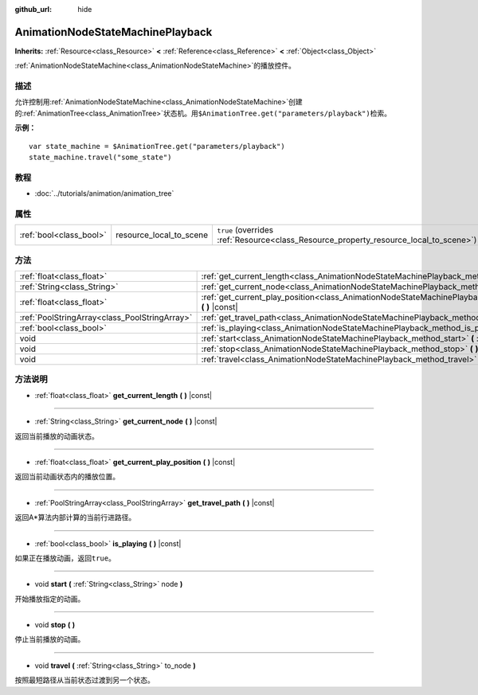 :github_url: hide

.. Generated automatically by doc/tools/make_rst.py in GaaeExplorer's source tree.
.. DO NOT EDIT THIS FILE, but the AnimationNodeStateMachinePlayback.xml source instead.
.. The source is found in doc/classes or modules/<name>/doc_classes.

.. _class_AnimationNodeStateMachinePlayback:

AnimationNodeStateMachinePlayback
=================================

**Inherits:** :ref:`Resource<class_Resource>` **<** :ref:`Reference<class_Reference>` **<** :ref:`Object<class_Object>`

:ref:`AnimationNodeStateMachine<class_AnimationNodeStateMachine>`\ 的播放控件。

描述
----

允许控制用\ :ref:`AnimationNodeStateMachine<class_AnimationNodeStateMachine>`\ 创建的\ :ref:`AnimationTree<class_AnimationTree>`\ 状态机。用\ ``$AnimationTree.get("parameters/playback")``\ 检索。

\ **示例：**\ 

::

    var state_machine = $AnimationTree.get("parameters/playback")
    state_machine.travel("some_state")

教程
----

- :doc:`../tutorials/animation/animation_tree`

属性
----

+-------------------------+-------------------------+---------------------------------------------------------------------------------------+
| :ref:`bool<class_bool>` | resource_local_to_scene | ``true`` (overrides :ref:`Resource<class_Resource_property_resource_local_to_scene>`) |
+-------------------------+-------------------------+---------------------------------------------------------------------------------------+

方法
----

+-----------------------------------------------+--------------------------------------------------------------------------------------------------------------------------------+
| :ref:`float<class_float>`                     | :ref:`get_current_length<class_AnimationNodeStateMachinePlayback_method_get_current_length>` **(** **)** |const|               |
+-----------------------------------------------+--------------------------------------------------------------------------------------------------------------------------------+
| :ref:`String<class_String>`                   | :ref:`get_current_node<class_AnimationNodeStateMachinePlayback_method_get_current_node>` **(** **)** |const|                   |
+-----------------------------------------------+--------------------------------------------------------------------------------------------------------------------------------+
| :ref:`float<class_float>`                     | :ref:`get_current_play_position<class_AnimationNodeStateMachinePlayback_method_get_current_play_position>` **(** **)** |const| |
+-----------------------------------------------+--------------------------------------------------------------------------------------------------------------------------------+
| :ref:`PoolStringArray<class_PoolStringArray>` | :ref:`get_travel_path<class_AnimationNodeStateMachinePlayback_method_get_travel_path>` **(** **)** |const|                     |
+-----------------------------------------------+--------------------------------------------------------------------------------------------------------------------------------+
| :ref:`bool<class_bool>`                       | :ref:`is_playing<class_AnimationNodeStateMachinePlayback_method_is_playing>` **(** **)** |const|                               |
+-----------------------------------------------+--------------------------------------------------------------------------------------------------------------------------------+
| void                                          | :ref:`start<class_AnimationNodeStateMachinePlayback_method_start>` **(** :ref:`String<class_String>` node **)**                |
+-----------------------------------------------+--------------------------------------------------------------------------------------------------------------------------------+
| void                                          | :ref:`stop<class_AnimationNodeStateMachinePlayback_method_stop>` **(** **)**                                                   |
+-----------------------------------------------+--------------------------------------------------------------------------------------------------------------------------------+
| void                                          | :ref:`travel<class_AnimationNodeStateMachinePlayback_method_travel>` **(** :ref:`String<class_String>` to_node **)**           |
+-----------------------------------------------+--------------------------------------------------------------------------------------------------------------------------------+

方法说明
--------

.. _class_AnimationNodeStateMachinePlayback_method_get_current_length:

- :ref:`float<class_float>` **get_current_length** **(** **)** |const|

----

.. _class_AnimationNodeStateMachinePlayback_method_get_current_node:

- :ref:`String<class_String>` **get_current_node** **(** **)** |const|

返回当前播放的动画状态。

----

.. _class_AnimationNodeStateMachinePlayback_method_get_current_play_position:

- :ref:`float<class_float>` **get_current_play_position** **(** **)** |const|

返回当前动画状态内的播放位置。

----

.. _class_AnimationNodeStateMachinePlayback_method_get_travel_path:

- :ref:`PoolStringArray<class_PoolStringArray>` **get_travel_path** **(** **)** |const|

返回A\*算法内部计算的当前行进路径。

----

.. _class_AnimationNodeStateMachinePlayback_method_is_playing:

- :ref:`bool<class_bool>` **is_playing** **(** **)** |const|

如果正在播放动画，返回\ ``true``\ 。

----

.. _class_AnimationNodeStateMachinePlayback_method_start:

- void **start** **(** :ref:`String<class_String>` node **)**

开始播放指定的动画。

----

.. _class_AnimationNodeStateMachinePlayback_method_stop:

- void **stop** **(** **)**

停止当前播放的动画。

----

.. _class_AnimationNodeStateMachinePlayback_method_travel:

- void **travel** **(** :ref:`String<class_String>` to_node **)**

按照最短路径从当前状态过渡到另一个状态。

.. |virtual| replace:: :abbr:`virtual (This method should typically be overridden by the user to have any effect.)`
.. |const| replace:: :abbr:`const (This method has no side effects. It doesn't modify any of the instance's member variables.)`
.. |vararg| replace:: :abbr:`vararg (This method accepts any number of arguments after the ones described here.)`
